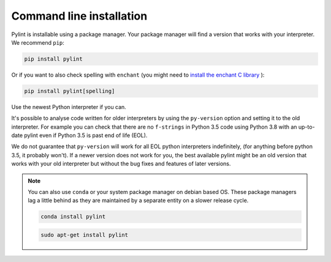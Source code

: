 .. _installation:

Command line installation
-------------------------

Pylint is installable using a package manager. Your package manager will find a version that
works with your interpreter. We recommend ``pip``:

.. code-block:: sh

   pip install pylint

Or if you want to also check spelling with ``enchant`` (you might need to
`install the enchant C library <https://pyenchant.github.io/pyenchant/install.html#installing-the-enchant-c-library>`_ ):

.. code-block:: sh

   pip install pylint[spelling]

Use the newest Python interpreter if you can.

It's possible to analyse code written for older interpreters by using the ``py-version``
option and setting it to the old interpreter. For example you can check that there are
no ``f-strings`` in Python 3.5 code using Python 3.8 with an up-to-date pylint even if
Python 3.5 is past end of life (EOL).

We do not guarantee that ``py-version`` will work for all EOL python interpreters indefinitely,
(for anything before python 3.5, it probably won't). If a newer version does not work for you,
the best available pylint might be an old version that works with your old interpreter but
without the bug fixes and features of later versions.

.. note::
    You can also use ``conda`` or your system package manager on debian based OS.
    These package managers lag a little behind as they are maintained by a separate
    entity on a slower release cycle.

    .. code-block:: sh

       conda install pylint

    .. code-block:: sh

       sudo apt-get install pylint
